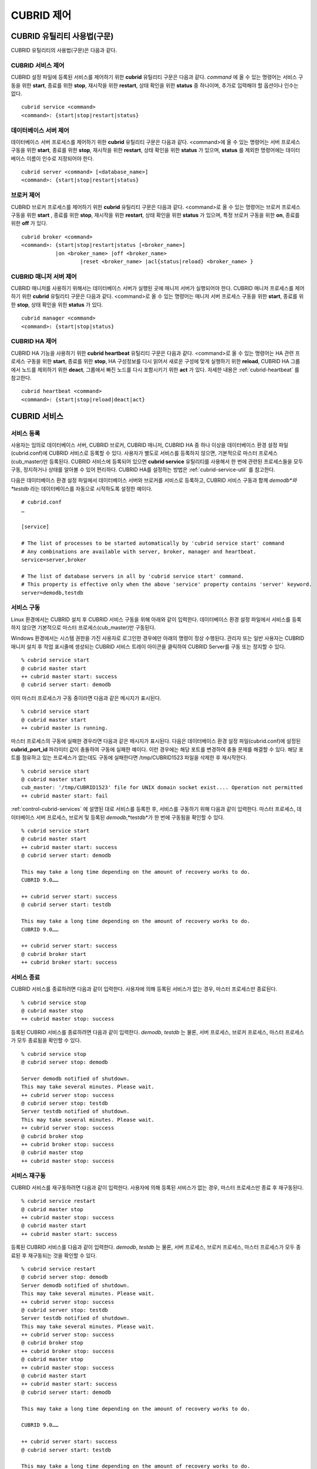 ***********
CUBRID 제어
***********

CUBRID 유틸리티 사용법(구문)
============================

CUBRID 유틸리티의 사용법(구문)은 다음과 같다.

CUBRID 서비스 제어
------------------

CUBRID 설정 파일에 등록된 서비스를 제어하기 위한 **cubrid** 유틸리티 구문은 다음과 같다. 
*command* 에 올 수 있는 명령어는 서비스 구동을 위한 **start**, 종료를 위한 **stop**, 재시작을 위한 **restart**, 상태 확인을 위한 **status** 중 하나이며, 추가로 입력해야 할 옵션이나 인수는 없다. 

::

	cubrid service <command>
	<command>: {start|stop|restart|status}

데이터베이스 서버 제어
----------------------

데이터베이스 서버 프로세스를 제어하기 위한 **cubrid** 유틸리티 구문은 다음과 같다.
<command>에 올 수 있는 명령어는 서버 프로세스 구동을 위한 **start**, 종료를 위한 **stop**, 재시작을 위한 **restart**, 상태 확인을 위한 **status** 가 있으며,
**status** 를 제외한 명령어에는 데이터베이스 이름이 인수로 지정되어야 한다. 

::

	cubrid server <command> [<database_name>]
	<command>: {start|stop|restart|status}
	
브로커 제어
-----------

CUBRID 브로커 프로세스를 제어하기 위한 **cubrid** 유틸리티 구문은 다음과 같다.
<command>로 올 수 있는 명령어는 브로커 프로세스 구동을 위한 **start** , 종료를 위한 **stop**, 재시작을 위한 **restart**, 상태 확인을 위한 **status** 가 있으며, 특정 브로커 구동을 위한 **on**, 종료를 위한 **off** 가 있다. 

::

	cubrid broker <command> 
	<command>: {start|stop|restart|status [<broker_name>] 
	           |on <broker_name> |off <broker_name> 
			   |reset <broker_name> |acl{status|reload} <broker_name> }

CUBRID 매니저 서버 제어
-----------------------

CUBRID 매니저를 사용하기 위해서는 데이터베이스 서버가 실행된 곳에 매니저 서버가 실행되어야 한다. CUBRID 매니저 프로세스를 제어하기 위한 **cubrid** 유틸리티 구문은 다음과 같다.
<command>로 올 수 있는 명령어는 매니저 서버 프로세스 구동을 위한 **start**, 종료를 위한 **stop**, 상태 확인을 위한 **status** 가 있다. 

::

	cubrid manager <command>
	<command>: {start|stop|status}

CUBRID HA 제어
---------------

CUBRID HA 기능을 사용하기 위한 **cubrid heartbeat** 유틸리티 구문은 다음과 같다.
<command>로 올 수 있는 명령어는 HA 관련 프로세스 구동을 위한 **start**, 종료를 위한 **stop**, HA 구성정보를 다시 읽어서 새로운 구성에 맞게 실행하기 위한 **reload**, CUBRID HA 그룹에서 노드를 제외하기 위한 **deact**, 그룹에서 빠진 노드를 다시 포함시키기 위한 **act** 가 있다. 자세한 내용은 :ref:`cubrid-heartbeat` 를 참고한다. 

::

	cubrid heartbeat <command>
	<command>: {start|stop|reload|deact|act}

.. _control-cubrid-services:

CUBRID 서비스
=============

서비스 등록
-----------

사용자는 임의로 데이터베이스 서버, CUBRID 브로커, CUBRID 매니저, CUBRID HA 중 하나 이상을 데이터베이스 환경 설정 파일(cubrid.conf)에 CUBRID 서비스로 등록할 수 있다. 사용자가 별도로 서비스를 등록하지 않으면, 기본적으로 마스터 프로세스(cub_master)만 등록된다. CUBRID 서비스에 등록되어 있으면
**cubrid service** 유틸리티를 사용해서 한 번에 관련된 프로세스들을 모두 구동, 정지하거나 상태를 알아볼 수 있어 편리하다. CUBRID HA를 설정하는 방법은 :ref:`cubrid-service-util` 를 참고한다.

다음은 데이터베이스 환경 설정 파일에서 데이터베이스 서버와 브로커를 서비스로 등록하고, CUBRID 서비스 구동과 함께
*demodb*와 *testdb* 라는 데이터베이스를 자동으로 시작하도록 설정한 예이다.

::

	# cubrid.conf
	…

	[service]

	# The list of processes to be started automatically by 'cubrid service start' command
	# Any combinations are available with server, broker, manager and heartbeat.
	service=server,broker

	# The list of database servers in all by 'cubrid service start' command.
	# This property is effective only when the above 'service' property contains 'server' keyword.
	server=demodb,testdb

서비스 구동
-----------

Linux 환경에서는 CUBRID 설치 후 CUBRID 서비스 구동을 위해 아래와 같이 입력한다. 데이터베이스 환경 설정 파일에서 서비스를 등록하지 않으면 기본적으로 마스터 프로세스(cub_master)만 구동된다.

Windows 환경에서는 시스템 권한을 가진 사용자로 로그인한 경우에만 아래의 명령이 정상 수행된다. 관리자 또는 일반 사용자는 CUBRID 매니저 설치 후 작업 표시줄에 생성되는 CUBRID 서비스 트레이 아이콘을 클릭하여 CUBRID Server를 구동 또는 정지할 수 있다.

::

	% cubrid service start
	@ cubrid master start
	++ cubrid master start: success
	@ cubrid server start: demodb


이미 마스터 프로세스가 구동 중이라면 다음과 같은 메시지가 표시된다. 

::

	% cubrid service start
	@ cubrid master start
	++ cubrid master is running.

마스터 프로세스의 구동에 실패한 경우라면 다음과 같은 메시지가 표시된다. 다음은 데이터베이스 환경 설정 파일(cubrid.conf)에 설정된 **cubrid_port_id** 파라미터 값이 충돌하여 구동에 실패한 예이다. 이런 경우에는 해당 포트를 변경하여 충돌 문제를 해결할 수 있다. 해당 포트를 점유하고 있는 프로세스가 없는데도 구동에 실패한다면 /tmp/CUBRID1523 파일을 삭제한 후 재시작한다. ::

	% cubrid service start
	@ cubrid master start
	cub_master: '/tmp/CUBRID1523' file for UNIX domain socket exist.... Operation not permitted
	++ cubrid master start: fail

:ref:`control-cubrid-services` 에 설명된 대로 서비스를 등록한 후, 서비스를 구동하기 위해 다음과 같이 입력한다. 마스터 프로세스, 데이터베이스 서버 프로세스, 브로커 및 등록된 *demodb*,*testdb*가 한 번에 구동됨을 확인할 수 있다. 

::

	% cubrid service start
	@ cubrid master start
	++ cubrid master start: success
	@ cubrid server start: demodb

	This may take a long time depending on the amount of recovery works to do.
	CUBRID 9.0……

	++ cubrid server start: success
	@ cubrid server start: testdb

	This may take a long time depending on the amount of recovery works to do.
	CUBRID 9.0……

	++ cubrid server start: success
	@ cubrid broker start
	++ cubrid broker start: success

서비스 종료
-----------

CUBRID 서비스를 종료하려면 다음과 같이 입력한다. 사용자에 의해 등록된 서비스가 없는 경우, 마스터 프로세스만 종료된다. 

::

	% cubrid service stop
	@ cubrid master stop
	++ cubrid master stop: success

등록된 CUBRID 서비스를 종료하려면 다음과 같이 입력한다. *demodb*, *testdb*
는 물론, 서버 프로세스, 브로커 프로세스, 마스터 프로세스가 모두 종료됨을 확인할 수 있다. 

::

	% cubrid service stop
	@ cubrid server stop: demodb

	Server demodb notified of shutdown.
	This may take several minutes. Please wait.
	++ cubrid server stop: success
	@ cubrid server stop: testdb
	Server testdb notified of shutdown.
	This may take several minutes. Please wait.
	++ cubrid server stop: success
	@ cubrid broker stop
	++ cubrid broker stop: success
	@ cubrid master stop
	++ cubrid master stop: success

서비스 재구동
-------------

CUBRID 서비스를 재구동하려면 다음과 같이 입력한다. 사용자에 의해 등록된 서비스가 없는 경우, 마스터 프로세스만 종료 후 재구동된다. 

::

	% cubrid service restart
	@ cubrid master stop
	++ cubrid master stop: success
	@ cubrid master start
	++ cubrid master start: success

등록된 CUBRID 서비스를 다음과 같이 입력한다.
*demodb*, *testdb* 는 물론, 서버 프로세스, 브로커 프로세스, 마스터 프로세스가 모두 종료된 후 재구동되는 것을 확인할 수 있다. 

::

	% cubrid service restart
	@ cubrid server stop: demodb
	Server demodb notified of shutdown.
	This may take several minutes. Please wait.
	++ cubrid server stop: success
	@ cubrid server stop: testdb
	Server testdb notified of shutdown.
	This may take several minutes. Please wait.
	++ cubrid server stop: success
	@ cubrid broker stop
	++ cubrid broker stop: success
	@ cubrid master stop
	++ cubrid master stop: success
	@ cubrid master start
	++ cubrid master start: success
	@ cubrid server start: demodb

	This may take a long time depending on the amount of recovery works to do.

	CUBRID 9.0……

	++ cubrid server start: success
	@ cubrid server start: testdb

	This may take a long time depending on the amount of recovery works to do.

	CUBRID 9.0……

	++ cubrid server start: success
	@ cubrid broker start
	++ cubrid broker start: success

서비스 상태 관리
----------------

등록된 마스터 프로세스, 데이터베이스 서버의 상태를 확인하기 위하여 다음과 같이 입력한다. 

::

	% cubrid service status
	@ cubrid master status
	++ cubrid master is running.
	@ cubrid server status

	Server testdb (rel 9.0, pid 31059)
	Server demodb (rel 9.0, pid 30950)

	@ cubrid broker status
	% query_editor - cub_cas [15464,40000] /home1/cubrid1/CUBRID/log/broker//query_editor.access /home1/cubrid1/CUBRID/log/broker//query_editor.err
	JOB QUEUE:0, AUTO_ADD_APPL_SERVER:ON, SQL_LOG_MODE:ALL:100000
	LONG_TRANSACTION_TIME:60.00, LONG_QUERY_TIME:60.00, SESSION_TIMEOUT:300
	KEEP_CONNECTION:AUTO, ACCESS_MODE:RW
	----------------------------------------
	ID   PID   QPS   LQS PSIZE STATUS
	----------------------------------------
	 1 15465     0     0 48032 IDLE
	 2 15466     0     0 48036 IDLE
	 3 15467     0     0 48036 IDLE
	 4 15468     0     0 48036 IDLE
	 5 15469     0     0 48032 IDLE

	@ cubrid manager server status
	++ cubrid manager server is not running.

만약, 마스터 프로세스가 중지된 상태라면, 다음과 같은 메시지가 출력된다. 

::

	% cubrid service status
	@ cubrid master status
	++ cubrid master is not running.

데이터베이스 서버
=================

데이터베이스 서버 구동
----------------------

*demodb* 서버를 구동하기 위하여 다음과 같이 입력한다. 

::

	% cubrid server start demodb
	@ cubrid server start: demodb

	This may take a long time depending on the amount of recovery works to do.

	CUBRID 9.0

	++ cubrid server start: success

마스터 프로세스가 중지된 상태에서 *demodb* 서버를 시작하면 다음과 같이 자동으로 마스터 프로세스를 구동한 후 지정된 데이터베이스 서버를 구동한다. 

::

	% cubrid server start demodb
	@ cubrid master start
	++ cubrid master start: success
	@ cubrid server start: demodb

	This may take a long time depending on the amount of recovery works to do.

	CUBRID 9.0

	++ cubrid server start: success

이미 *demodb* 서버가 구동 중인 상태라면 다음과 같은 메시지가 출력된다. 

::

	% cubrid server start demodb
	@ cubrid server start: demodb
	++ cubrid server 'demodb' is running.

**cubrid server start** 명령은 HA 모드의 설정과는 상관없이 특정 데이터베이스의 cub_server 프로세스만 구동한다. HA 환경에서 데이터베이스를 구동하려면
**cubrid heartbeat start** 를 사용해야 한다.

데이터베이스 서버 종료
----------------------

*demodb* 서버 구동을 종료하기 위하여 다음과 같이 입력한다. 

::

	% cubrid server stop demodb
	@ cubrid server stop: demodb
	Server demodb notified of shutdown.
	This may take several minutes. Please wait.
	++ cubrid server stop: success

이미 *demodb* 서버가 종료된 상태라면, 다음과 같은 메시지가 출력된다. 

::

	% cubrid server stop demodb
	@ cubrid server stop: demodb
	++ cubrid server 'demodb' is not running.

**cubrid server stop** 명령은 HA 모드의 설정과는 상관없이 특정 데이터베이스의 cub_server 프로세스만 종료하며, 데이터베이스 서버가 재시작되거나 failover가 일어나지 않으므로 주의해야 한다. HA 환경에서 데이터베이스를 중지하려면 **cubrid heartbeat stop** 를 사용해야 한다.

데이터베이스 서버 재구동
------------------------

*demodb* 서버를 재구동하기 위하여 다음과 같이 입력한다. 이미 구동 중인 *demodb* 서버를 중지시킨 후 재구동하는 것을 알 수 있다. 

::

	% cubrid server restart demodb
	@ cubrid server stop: demodb
	Server demodb notified of shutdown.
	This may take several minutes. Please wait.
	++ cubrid server stop: success
	@ cubrid server start: demodb

	This may take a long time depending on the amount of recovery works to do.

	CUBRID 9.0

	++ cubrid server start: success

데이터베이스 상태 확인
----------------------

데이터베이스 서버의 상태를 확인하기 위하여 다음과 같이 입력한다. 구동 중인 모든 데이터베이스 서버의 이름이 표시된다. 

::

	% cubrid server status
	@ cubrid server status
	Server testdb (rel 9.0, pid 24465)
	Server demodb (rel 9.0, pid 24342)

마스터 프로세스가 중지된 상태라면, 다음과 같은 메시지가 출력된다. 

::

	% cubrid server status
	@ cubrid server status
	++ cubrid master is not running.

.. _limiting-server-access:

데이터베이스 서버 접속 제한
---------------------------

데이터베이스 서버에 접속하는 브로커 및 CSQL 인터프리터를 제한하려면 **cubrid.conf** 의 **access_ip_control** 파라미터 값을 yes로 설정하고,
**access_ip_control_file** 파라미터 값에 접속을 허용하는 IP 목록을 작성한 파일 경로를 입력한다. 파일 경로는 절대 경로로 입력하며, 상대 경로로 입력하면 Linux에서는 **$CUBRID/conf** 이하, Windows에서는 **%CUBRID%\conf** 이하의 위치에서 파일을 찾는다.

**cubrid.conf** 파일에는 다음과 같이 설정한다. 

::

	# cubrid.conf
	access_ip_control=yes
	access_ip_control_file="/home1/cubrid1/CUBRID/db.access"

**access_ip_control_file** 파일의 작성 형식은 다음과 같다. 

::

	[@<db_name>]
	<ip_addr>
	…

*   <db_name>: 접근을 허용할 데이터베이스 이름.

*   <ip_addr>: 접근을 허용할 IP 주소. 뒷자리를 \*로 입력하면 뒷자리의 모든 IP를 허용한다. 하나의 데이터베이스 이름 다음 줄에 여러 줄의 <ip_addr>을 추가할 수 있다.

여러 개의 데이터베이스에 대해 설정하기 위해 [@<db_name>]과 <ip_addr>을 추가로 지정할 수 있다.

**access_ip_control** 이 yes인 상태에서 **access_ip_control_file** 이 설정되지 않으면, 서버는 모든 IP를 차단하고 localhost만 접속을 허용한다. 서버 구동 시 잘못된 형식으로 인해 **access_ip_control_file** 분석에 실패하면 서버는 구동되지 않는다.

다음은 **access_ip_control_file** 의 한 예이다. 

::

	[@dbname1]
	10.10.10.10
	10.156.*

	[@dbname2]
	*

	[@dbname3]
	192.168.1.15

위의 예에서 *dbname1* 데이터베이스는 10.10.10.10이거나 10.156으로 시작하는 IP의 접속을 허용한다.

*dbname2* 데이터베이스는 모든 IP의 접속을 허용한다. 

*dbname3* 데이터베이스는 192.168.1.15인 IP의 접속을 허용한다.

이미 구동되어 있는 데이터베이스에 대해서는 다음 명령어를 통해 설정 파일을 다시 적용하거나, 현재 적용된 상태를 확인할 수 있다.

**access_ip_control_file** 의 내용을 변경하고 이를 서버에 적용하려면 다음 명령어를 사용한다. 

::

	cubrid server acl reload <database_name>

현재 구동 중인 서버의 IP 설정 내용을 출력하려면 다음 명령어를 사용한다. 

::

	cubrid server acl status <database_name>

데이터베이스 서버 로그
----------------------

허용되지 않는 IP에서 접근하면 서버 에러 로그 파일에 다음과 같은 서버 에러 로그가 남는다. 

::

	Time: 10/29/10 17:32:42.360 - ERROR *** ERROR CODE = -1022, Tran = 0, CLIENT = (unknown):(unknown)(-1), EID = 2
	Address(10.24.18.66) is not authorized.

.. note::
	브로커에서의 접속 제한을 위해서는 :ref:`limiting-broker-access` 을 참고한다.

데이터베이스 서버 에러
----------------------

데이터베이스 서버 프로세스는 에러 발생 시 서버 에러 코드를 사용한다. 서버 에러는 서버 프로세스를 사용하는 모든 작업에서 발생할 수 있다. 예를 들어 질의를 처리하는 프로그램 또는 **cubrid** 유틸리티 사용 중에도 발생할 수 있다.

**데이터베이스 서버 에러 코드의 확인**

*   **CUBRID/include/dbi.h** 파일의 **#define ER_** 로 시작하는 정의문은 모두 서버 에러 코드를 나타낸다.

*   **CUBRID/msg/en_US** (한글은 ko_KR.eucKR 혹은 ko_KR.utf8) **/cubrid.msg** 파일의 "$set 5 MSGCAT_SET_ERROR" 이하 메시지 그룹은 모두 서버 에러 메시지를 나타낸다.

프로그램을 작성할 때는 에러 코드 번호를 직접 사용하는 것보다는 에러 코드 이름을 사용할 것을 권장한다. 예를 들어, 고유 키 위반 시 에러 코드 번호는 -670 혹은 -886이지만 이 번호보다는 **ER_BTREE_UNIQUE_FAILED** 혹은 **ER_UNIQUE_VIOLATION_WITHKEY** 을 사용하는 것이 프로그램 가독성을 높이기 때문이다. 

::

	$ vi $CUBRID/include/dbi.h

	#define NO_ERROR                                       0
	#define ER_FAILED                                     -1
	#define ER_GENERIC_ERROR                              -1
	#define ER_OUT_OF_VIRTUAL_MEMORY                      -2
	#define ER_INVALID_ENV                                -3
	#define ER_INTERRUPTED                                -4
	...
	#define ER_LK_OBJECT_TIMEOUT_SIMPLE_MSG              -73
	#define ER_LK_OBJECT_TIMEOUT_CLASS_MSG               -74
	#define ER_LK_OBJECT_TIMEOUT_CLASSOF_MSG             -75
	#define ER_LK_PAGE_TIMEOUT                           -76
	...
	#define ER_PT_SYNTAX                                -493
	...
	#define ER_BTREE_UNIQUE_FAILED                      -670
	...
	#define ER_UNIQUE_VIOLATION_WITHKEY                 -886
	...
	#define ER_LK_OBJECT_DL_TIMEOUT_SIMPLE_MSG          -966
	#define ER_LK_OBJECT_DL_TIMEOUT_CLASS_MSG           -967
	#define ER_LK_OBJECT_DL_TIMEOUT_CLASSOF_MSG         -968
	...
	#define ER_LK_DEADLOCK_CYCLE_DETECTED               -1021
	#define ER_LK_DEADLOCK_SPECIFIC_INFO                -1083
	...
	#define ER_LAST_ERROR                               -1089


몇 가지 서버 에러 코드 이름 및 에러 코드 번호, 에러 메시지를 살펴보면 다음과 같다.

+-------------------------------------+-----------------------+----------------------------------------------------------------------------------------------------------------------------------------------------------+
| 에러 코드 이름                      | 에러 번호             | 에러 메시지                                                                                                                                              |
+=====================================+=======================+==========================================================================================================================================================+
| ER_LK_OBJECT_TIMEOUT_SIMPLE_MSG     | -73                   | Your transaction (index ?, ?@?\|?) timed out waiting on ? lock on object ?\|?\|?. You are waiting for user(s) ? to finish.                               |
+-------------------------------------+-----------------------+----------------------------------------------------------------------------------------------------------------------------------------------------------+
| ER_LK_OBJECT_TIMEOUT_CLASS_MSG      | -74                   | Your transaction (index ?, ?@?\|?) timed out waiting on ? lock on class ?. You are waiting for user(s) ? to finish.                                      |
+-------------------------------------+-----------------------+----------------------------------------------------------------------------------------------------------------------------------------------------------+
| ER_LK_OBJECT_TIMEOUT_CLASSOF_MSG    | -75                   | Your transaction (index ?, ?@?\|?) timed out waiting on ? lock on instance ?\|?\|? of class ?. You are waiting for user(s) ? to finish.                  |
+-------------------------------------+-----------------------+----------------------------------------------------------------------------------------------------------------------------------------------------------+
| ER_LK_PAGE_TIMEOUT                  | -76                   | Your transaction (index ?, ?@?\|?) timed out waiting on ? on page ?|?. You are waiting for user(s) ? to release the page lock.                           |
+-------------------------------------+-----------------------+----------------------------------------------------------------------------------------------------------------------------------------------------------+
| ER_PT_SYNTAX                        | -493                  | Syntax: ?                                                                                                                                                |
+-------------------------------------+-----------------------+----------------------------------------------------------------------------------------------------------------------------------------------------------+
| ER_BTREE_UNIQUE_FAILED              | -670                  | Operation would have caused one or more unique constraint violations.                                                                                    |
+-------------------------------------+-----------------------+----------------------------------------------------------------------------------------------------------------------------------------------------------+
| ER_UNIQUE_VIOLATION_WITHKEY         | -886                  | "?" caused unique constraint violation.                                                                                                                  |
+-------------------------------------+-----------------------+----------------------------------------------------------------------------------------------------------------------------------------------------------+
| ER_LK_OBJECT_DL_TIMEOUT_SIMPLE_MSG  | -966                  | Your transaction (index ?, ?@?\|?) timed out waiting on ? lock on object ?\|?\|? because of deadlock. You are waiting for user(s) ? to finish.           |
+-------------------------------------+-----------------------+----------------------------------------------------------------------------------------------------------------------------------------------------------+
| ER_LK_OBJECT_DL_TIMEOUT_CLASS_MSG   | -967                  | Your transaction (index ?, ?@?\|?) timed out waiting on ? lock on class ? because of deadlock. You are waiting for user(s) ? to finish.                  |
+-------------------------------------+-----------------------+----------------------------------------------------------------------------------------------------------------------------------------------------------+
| ER_LK_OBJECT_DL_TIMEOUT_CLASSOF_MSG | -968                  | Your transaction (index ?, ?@?\|?) timed out waiting on ? lock on instance ?\|?\|? of class ? because of deadlock. You are waiting for user(s) ? to      |
+-------------------------------------+-----------------------+----------------------------------------------------------------------------------------------------------------------------------------------------------+
| ER_LK_DEADLOCK_CYCLE_DETECTED       | -1021                 | A deadlock cycle is detected. ?.                                                                                                                         |
+-------------------------------------+-----------------------+----------------------------------------------------------------------------------------------------------------------------------------------------------+
| ER_LK_DEADLOCK_SPECIFIC_INFO        | -1083                 | Specific information about deadlock.                                                                                                                     |
+-------------------------------------+-----------------------+----------------------------------------------------------------------------------------------------------------------------------------------------------+

브로커
======

브로커 구동
-----------

브로커를 구동하기 위하여 다음과 같이 입력한다. 

::

	% cubrid broker start
	@ cubrid broker start
	++ cubrid broker start: success

이미 브로커가 구동 중이라면 다음과 같은 메시지가 출력된다.

::

	cubrid broker start
	@ cubrid broker start
	++ cubrid broker is running.

브로커 종료
-----------

브로커를 종료하기 위하여 다음과 같이 입력한다.

::

	% cubrid broker stop
	@ cubrid broker stop
	++ cubrid broker stop: success

이미 브로커가 종료되었다면 다음과 같은 메시지가 출력된다.

::

	% cubrid broker stop
	@ cubrid broker stop
	++ cubrid broker is not running.

브로커 재시작
-------------

전체 브로커를 재시작하기 위하여 다음과 같이 입력한다.

::

	% cubrid broker restart


브로커 상태 확인
----------------

**cubrid broker status** 는 여러 옵션을 제공하여, 각 브로커의 처리 완료된 작업 수, 처리 대기중인 작업 수를 포함한 브로커 상태 정보를 확인할 수 있도록 한다.

::

	cubrid broker status [options] [expr]

[expr]이 주어지면 이름이 [expr]을 포함하는 브로커에 대한 상태 모니터링을 수행하고, 생략되면 CUBRID 브로커 환경 설정 파일( **cubrid_broker.conf** )에 등록된 전체 브로커에 대해 상태 모니터링을 수행한다. 

**cubrid broker status** 에서 사용하는 [options]는 다음과 같다.

.. program:: broker_status

.. option:: -b
 
	브로커 응용 서버(CAS)에 관한 정보는 포함하지 않고, 브로커에 관한 상태 정보만 출력한다.

.. option:: -f

	브로커가 접속한 DB 및 호스트 정보를 출력한다.
	
	**-b**  옵션과 함께 쓰이는 경우, CAS 정보를 추가로 출력한다.

.. option:: -l SECOND
	
	**-l** 옵션은 **-f** 옵션과만 함께 쓰이며, 클라이언트 Waiting/Busy 상태인 CAS의 개수를 출력할 때 누적 주기(단위: 초)를 지정하기 위해 사용한다. **-l** *SECOND* 옵션을 생략하면 기본값은 1초이다.

.. option:: -q

	작업 큐에 대기 중인 작업을 출력한다.

.. option:: -t
	
	화면 출력시 tty mode 로 출력한다. 출력 내용을 리다이렉션하여 파일로 쓸 수 있다.
	
.. option:: -s SECOND	

	브로커에 관한 상태 정보를 지정된 시간마다 주기적으로 출력한다. 
	q를 입력하면 명령 프롬프트로 복귀한다.

전체 브로커 상태 정보를 확인하기 위하여 옵션 및 인수를 입력하지 않으면 다음과 같이 출력된다.

::

	% cubrid broker status
	@ cubrid broker status
	% query_editor  - cub_cas [28433,30000] /home/CUBRID/log/broker/query_editor.access /home/CUBRID/
	 JOB QUEUE:0, AUTO_ADD_APPL_SERVER:ON, SQL_LOG_MODE:ALL:100000, SLOW_LOG:ON
	 LONG_TRANSACTION_TIME:60, LONG_QUERY_TIME:60, SESSION_TIMEOUT:300
	 KEEP_CONNECTION:AUTO, ACCESS_MODE:RW, MAX_QUERY_TIMEOUT:0
	----------------------------------------
	ID   PID   QPS   LQS PSIZE STATUS
	----------------------------------------
	 1 28434     0     0 50144 IDLE
	 2 28435     0     0 50144 IDLE
	 3 28436     0     0 50144 IDLE
	 4 28437     0     0 50140 IDLE
	 5 28438     0     0 50144 IDLE
	 
	% broker1  - cub_cas [28443,30000] /home/CUBRID/log/broker/broker1.access /home/CUBRID/
	 JOB QUEUE:0, AUTO_ADD_APPL_SERVER:ON, SQL_LOG_MODE:ALL:100000, SLOW_LOG:ON
	 LONG_TRANSACTION_TIME:60, LONG_QUERY_TIME:60, SESSION_TIMEOUT:300
	 KEEP_CONNECTION:AUTO, ACCESS_MODE:RW, MAX_QUERY_TIMEOUT:0
	----------------------------------------
	ID   PID   QPS   LQS PSIZE STATUS
	----------------------------------------
	 1 28444     0     0 50144 IDLE
	 2 28445     0     0 50140 IDLE
	 3 28446     0     0 50144 IDLE
	 4 28447     0     0 50144 IDLE
	 5 28448     0     0 50144 IDLE
	 
*   % query_editor: 브로커의 이름

*   cub_cas: 브로커 응용 서버(CAS)를 나타냄

*   [28433, 30000]: 브로커 프로세스 ID와 브로커 접속 포트 번호

*   /home/CUBRID/log/broker/query_editor.access: query_editor의 접속 로그 파일의 위치 정보

*   JOB QUEUE: 작업 큐에 대기 중인 작업 개수

*   AUTO_ADD_APPL_SERVER: 자동으로 CAS가 추가되도록 **cubrid_broker.conf** 의 AUTO_ADD_APPL_SERVER 파라미터 값이 ON이다.

*   SQL_LOG_MODE: 모든 SQL에 대해 로그를 기록하기 위해 **cubrid_broker.conf** 파일의 SQL_LOG 파라미터 값을 ALL로 지정하였다.

*   SLOW_LOG: 장기 실행 질의문 또는 에러가 발생한 질의문을 SLOW SQL LOG 파일에 기록하기 위해 **cubrid_broker.conf** 파일의 SLOW_LOG 파라미터 값을 ON으로 지정하였다.

*   LONG_TRANSACTION_TIME: 장기 실행(long-duration) 트랜잭션으로 판단하는 트랜잭션의 실행 시간. 트랜잭션의 실행시간이 60초를 넘으면 장기 실행 트랜잭션이다.

*   LONG_QUERY_TIME: 장기 실행 질의(long-duration query)으로 판단하는 질의의 실행 시간. 질의의 실행 시간이 60초를 넘으면 장기 실행 질의이다.

*   SESSION_TIMEOUT: 트랜잭션 시작 이후 커밋 혹은 롤백하지 않은 채로 아무런 요청이 없는 상태의 CAS 세션을 종료하기 위한 타임아웃 값. 이 상태에서 이 시간을 초과하면 응용 클라이언트와 CAS 간의 접속이 종료된다. **cubrid_broker.conf** 의 SESSION_TIMEOUT 파라미터 값이 300(초)이다.

*   KEEP_CONNECTION: CAS와 클라이언트의 연결이 AUTO가 되도록 **cubrid_broker.conf** 파일의 KEEP_CONNECTION 파라미터 값을 AUTO로 지정하였다.

*   ACCESS_MODE: 브로커의 동작 모드. RW는 데이터베이스 조회 뿐만 아니라 수정도 가능한 모드이다.

*   MAX_QUERY_TIMEOUT: 질의 수행의 타임아웃 시간. 설정한 시간을 초과하면 수행되던 질의가 롤백된다. 이 값이 0인 경우 시간 제한이 없음을 의미한다.

*   ID: 브로커 내에서 순차적으로 부여한 CAS의 일련 번호

*   PID: 브로커 내 CAS 프로세스의 ID

*   QPS: 초당 처리된 질의의 수

*   LQS: 초당 처리되는 장기 실행 질의의 수

*   PSIZE: CAS 프로세스 크기

*   STATUS: CAS의 현재 상태로서, BUSY/IDLE/CLIENT_WAIT/CLOSE_WAIT가 있다.

브로커에 관한 상태 정보를 확인하려면 다음과 같이 입력한다.

::

	% cubrid broker status -b
	@ cubrid broker status
	  NAME           PID  PORT  AS  JQ      REQ  TPS  QPS  LONG-T  LONG-Q ERR-Q
	===========================================================================
	* query_editor  4094 30000   5   0        0    0    0    0/60    0/60    0
	* broker1       4104 33000   5   0        0    0    0    0/60    0/60    0

*   NAME: 브로커 이름

*   PID: 브로커의 프로세스 ID

*   PORT: 브로커의 포트 번호

*   AS: CAS 개수

*   JQ: 작업 큐에서 대기 중인 작업 개수

*   REQ: 브로커가 처리한 클라이언트 요청 개수

*   TPS: 초당 처리된 트랜잭션의 수(옵션이 "-b -s < sec >"일 때만 계산)

*   QPS: 초당 처리된 질의의 수(옵션이 "-b -s < sec >"일 때만 계산)

*   LONG-T: LONG_TRANSACTION_TIME 시간을 초과한 트랜잭션 수 / LONG_TRANSACTION_TIME 파라미터의 값

*   LONG-Q: LONG_QUERY_TIME 시간을 초과한 질의의 수 / LONG_QUERY_TIME 파라미터의 값

*   ERR-Q: 에러가 발생한 질의의 수

**-q** 옵션을 이용하여 broker1을 포함하는 이름을 가진 브로커의 상태 정보를 확인하고, 해당 브로커의 작업 큐에 대기 중인 작업 상태를 확인하기 위하여 다음과 같이 입력한다. 인수로 broker1을 입력하지 않으면 모든 브로커에 대하여 작업 큐에 대기 중인 작업 리스트가 출력된다.

::

	% cubrid broker status -q broker1
	@ cubrid broker status
	% broker1  - cub_cas [28443,40821] /home/CUBRID/log/broker/broker1.access /home/CUBRID/
	 JOB QUEUE:0, AUTO_ADD_APPL_SERVER:ON, SQL_LOG_MODE:ALL:100000, SLOW_LOG:ON
	 LONG_TRANSACTION_TIME:60, LONG_QUERY_TIME:60, SESSION_TIMEOUT:300
	 KEEP_CONNECTION:AUTO, ACCESS_MODE:RW, MAX_QUERY_TIMEOUT:0
	----------------------------------------
	ID   PID   QPS   LQS PSIZE STATUS
	----------------------------------------
	 1 28444     0     0 50144 IDLE
	 2 28445     0     0 50140 IDLE
	 3 28446     0     0 50144 IDLE
	 4 28447     0     0 50144 IDLE
	 5 28448     0     0 50144 IDLE

**-s** 옵션을 이용하여 broker1을 포함하는 이름을 가진 브로커의 모니터링 주기를 입력하고, 주기적으로 브로커의 상태를 모니터링하기 위해 다음과 같이 입력한다. 인수로 broker1을 입력하지 않으면 모든 브로커에 대하여 상태 모니터링이 주기적으로 수행된다. 또한, q를 입력하면 모니터링 화면에서 명령 프롬프트로 복귀한다.

::

	% cubrid broker status -s 5 broker1
	% broker1  - cub_cas [28443,40821] /home/CUBRID/log/broker/broker1.access /home/CUBRID/
	 JOB QUEUE:0, AUTO_ADD_APPL_SERVER:ON, SQL_LOG_MODE:ALL:100000, SLOW_LOG:ON
	 LONG_TRANSACTION_TIME:60, LONG_QUERY_TIME:60, SESSION_TIMEOUT:300
	 KEEP_CONNECTION:AUTO, ACCESS_MODE:RW, MAX_QUERY_TIMEOUT:0
	----------------------------------------
	ID   PID   QPS   LQS PSIZE STATUS
	----------------------------------------
	 1 28444     0     0 50144 IDLE
	 2 28445     0     0 50140 IDLE
	 3 28446     0     0 50144 IDLE
	 4 28447     0     0 50144 IDLE
	 5 28448     0     0 50144 IDLE

**-t** 옵션을 이용하여 TPS와 QPS 정보를 파일로 출력한다. 파일로 출력하는 것을 중단하려면 <Ctrl+C>를 눌러서 프로그램을 정지시킨다.

::

	% cubrid broker status -b -t -s 1 > log_file

**-b** 옵션과 **-s** 옵션을 이용하여 모든 브로커의 TPS와 QPS를 포함한 상태 모니터링을 주기적으로 수행할 경우 다음과 같이 입력한다.

::

	% cubrid broker status -b -s 1
	NAME           PID  PORT  AS  JQ      REQ  TPS  QPS  LONG-T  LONG-Q ERR-Q
	===========================================================================
	* query_editor 28433 40820   5   0        0    0    0    0/60    0/60    0
	* broker1      28443 40821   5   0        0    0    0    0/60    0/60    0

**-f** 옵션을 이용하여 브로커가 연결한 서버/데이터베이스 정보와 응용 클라이언트의 최근 접속 시각, 그리고 CAS에 접속하는 클라이언트의 IP 주소 등을 확인하기 위해 다음과 같이 입력한다.

::

	$ cubrid broker status -f broker1
	@ cubrid broker status
	% broker1  - cub_cas [28443,40821] /home/CUBRID/log/broker/broker1.access /home/CUBRID/
	 JOB QUEUE:0, AUTO_ADD_APPL_SERVER:ON, SQL_LOG_MODE:ALL:100000, SLOW_LOG:ON
	 LONG_TRANSACTION_TIME:60, LONG_QUERY_TIME:60, SESSION_TIMEOUT:300
	 KEEP_CONNECTION:AUTO, ACCESS_MODE:RW, MAX_QUERY_TIMEOUT:0
	---------------------------------------------------------------------------------------------------------------------------------------------------------------------------
	ID   PID   QPS   LQS PSIZE STATUS         LAST ACCESS TIME      DB       HOST   LAST CONNECT TIME       CLIENT IP   SQL_LOG_MODE   TRANSACTION STIME # CONNECT # RESTART
	---------------------------------------------------------------------------------------------------------------------------------------------------------------------------
	1 26946     0     0 51168 IDLE         2011/11/16 16:23:42  demodb  localhost 2011/11/16 16:23:40      10.0.1.101           NONE 2011/11/16 16:23:42         0         0
	2 26947     0     0 51172 IDLE         2011/11/16 16:23:34      -          -                   -          0.0.0.0              -                   -         0         0
	3 26948     0     0 51172 IDLE         2011/11/16 16:23:34      -          -                   -          0.0.0.0              -                   -         0         0
	4 26949     0     0 51172 IDLE         2011/11/16 16:23:34      -          -                   -          0.0.0.0              -                   -         0         0
	5 26950     0     0 51172 IDLE         2011/11/16 16:23:34      -          -                   -          0.0.0.0              -                   -         0         0

각 칼럼에 대한 설명은 다음과 같다.

*   LAST ACCESS TIME: CAS가 구동한 시각 또는 응용 클라이언트의 CAS에 최근 접속한 시각

*   DB: CAS의 최근 접속 데이터베이스 이름

*   HOST: CAS의 최근 접속 호스트 이름

*   LAST CONNECT TIME: CAS의 DB 서버 최근 접속 시각

*   CLIENT IP: 현재 CAS에 접속 중인 응용 클라이언트의 IP 주소. 현재 접속 중인 응용 클라이언트가 없으면 0.0.0.0으로 출력

*   SQL_LOG_MODE: CAS의 SQL 로그 기록 모드. 브로커에 설정된 모드와 동일한 경우 "-"으로 출력

*   TRANSACTION STIME: 트랜잭션 시작 시간

*   # CONNECT: 브로커 시작 후 응용 클라이언트가 CAS에 접속한 회수

*   # RESTART: 브로커 시작 후 CAS의 재구동 회수

**-b** 옵션과 **-f** 옵션을 이용하여 AS(T W B Ns-W Ns-B), CANCELED 정보를 출력한다.

:: 

	// 브로커 상태 정보 실행 시 -f 옵션 추가. -l 옵션으로 N초 동안의 Ns-W, Ns-B를 출력하도록 초를 설정
	% cubrid broker status -b -f -l 2
	@ cubrid broker status
	NAME          PID    PSIZE PORT  AS(T W B 2s-W 2s-B) JQ REQ TPS QPS LONG-T LONG-Q ERR-Q CANCELED ACCESS_MODE SQL_LOG
	====================================================================================================================
	query_editor 16784 56700 30000      5 0 0     0   0   0   0  0    0 0/60.0 0/60.0     0        0          RW     ALL

각 칼럼에 대한 설명은 다음과 같다.

*   AS(T): 실행 중인 CAS의 전체 개수

*   AS(W): 현재 클라이언트 대기(Waiting) 상태인 CAS의 개수

*   AS(B): 현재 클라이언트 수행(Busy) 상태인 CAS의 개수

*   AS(Ns-W): N초 동안 클라이언트 대기(Waiting) 상태였던 CAS의 개수

*   AS(Ns-B): N초 동안 클라이언트 수행(Busy) 상태였던 CAS의 개수

*   CANCELED: 브로커 시작 이후 사용자 인터럽트로 인해 취소된 질의의 개수 (-l N 옵션과 함께 사용하면 N초 동안 누적된 개수)

.. _limiting-broker-access:

브로커 서버 접속 제한
---------------------

브로커에 접속하는 응용 클라이언트를 제한하려면 **cubrid_broker.conf** 의 **ACCESS_ CONTROL** 파라미터 값을 ON으로 설정하고, **ACCESS_CONTROL_FILE** 파라미터 값에 접속을 허용하는 사용자와 데이터베이스 및 IP 목록을 작성한 파일 이름을 입력한다.
**ACCESS_CONTROL** 브로커 파라미터의 기본값은 **OFF** 이다.
**ACCESS_CONTROL**, **ACCESS_CONTROL_FILE** 파라미터는 공통 적용 파라미터가 위치하는 [broker] 아래에 작성해야 한다.

**ACCESS_CONTROL_FILE** 의 형식은 다음과 같다.

::

	[%<broker_name>]
	<db_name>:<db_user>:<ip_list_file>
	…

*   <broker_name>: 브로커 이름. **cubrid_broker.conf** 에서 지정한 브로커 이름 중 하나이다.

*   <db_name>: 데이터베이스 이름. \*로 지정하면 모든 데이터베이스를 허용한다.

*   <db_user>: 데이터베이스 사용자 ID. \*로 지정하면 모든 데이터베이스 사용자 ID를 허용한다.

*   <ip_list_file>: 접속 가능한 IP 목록을 저장한 파일의 이름. ip_list_file1, ip_list_file2, …와 같이 파일 여러 개를 쉼표(,)로 구분하여 지정할 수 있다.

브로커별로 [%<broker_name>]과 <db_name>:<db_user>:<ip_list_file>을 추가 지정할 수 있으며, 같은 <db_name>, 같은 <db_user>에 대해 별도의 라인으로 추가 지정할 수 있다.

ip_list_file의 작성 형식은 다음과 같다.

::

	<ip_addr>
	…

*   <ip_addr>: 접근을 허용할 IP 명. 뒷자리를 \*로 입력하면 뒷자리의 모든 IP를 허용한다.

**ACCESS_CONTROL** 값이 ON인 상태에서 **ACCESS_CONTROL_FILE** 이 지정되지 않으면 브로커는 localhost에서의 접속 요청만을 허용한다. 브로커 구동 시 **ACCESS_CONTROL_FILE** 및 ip_list_file 분석에 실패하면 브로커는 localhost에서의 접속 요청만을 허용한다.

브로커 구동 시 **ACCESS_CONTROL_FILE** 및 ip_list_file 분석에 실패하는 경우 브로커는 구동되지 않는다.

::

	# cubrid_broker.conf
	[broker]
	MASTER_SHM_ID           =30001
	ADMIN_LOG_FILE          =log/broker/cubrid_broker.log
	ACCESS_CONTROL   =ON
	ACCESS_CONTROL_FILE     =/home1/cubrid/access_file.txt
	[%QUERY_EDITOR]
	SERVICE                 =ON
	BROKER_PORT             =30000
	......

다음은 **ACCESS_CONTROL_FILE** 의 한 예이다. 파일 내에서 사용하는 \*은 모든 것을 나타내며, 데이터베이스 이름, 데이터베이스 사용자 ID, 접속을 허용하는 IP 리스트 파일 내의 IP에 대해 지정할 때 사용할 수 있다.

::

	[%QUERY_EDITOR]
	dbname1:dbuser1:READIP.txt
	dbname1:dbuser2:WRITEIP1.txt,WRITEIP2.txt
	*:dba:READIP.txt
	*:dba:WRITEIP1.txt
	*:dba:WRITEIP2.txt
	 
	[%BROKER2]
	dbname:dbuser:iplist2.txt
	 
	[%BROKER3]
	dbname:dbuser:iplist2.txt
	 
	[%BROKER4]
	dbname:dbuser:iplist2.txt
	
위의 예에서 지정한 브로커는 QUERY_EDITOR, BROKER2, BROKER3, BROKER4이다.

QUERY_EDITOR 브로커는 다음과 같은 응용의 접속 요청만을 허용한다.

*   *dbname1* 에 *dbuser1* 으로 로그인하는 사용자가 READIP.txt에 등록된 IP에서 접속

*   *dbname1* 에 *dbuser2* 로 로그인하는 사용자가 WRITEIP1.txt나 WRITEIP2.txt에 등록된 IP에서 접속

*   모든 데이터베이스에 **DBA** 로 로그인하는 사용자가 READIP.txt나 WRITEIP1.txt 또는 WRITEIP2.txt에 등록된 IP에서 접속


다음은 ip_list_file에서 허용하는 IP를 설정하는 예이다.

::

	192.168.1.25
	192.168.*
	10.*
	*

위의 예에서 지정한 IP를 보면 다음과 같다.

*   첫 번째 줄의 설정은 192.168.1.25을 허용한다.

*   두 번째 줄의 설정은 192.168 로 시작하는 모든 IP를 허용한다.

*   세 번째 줄의 설정은 10으로 시작하는 모든 IP를 허용한다.

*   네 번째 줄의 설정은 모든 IP를 허용한다.

이미 구동되어 있는 브로커에 대해서는 다음 명령어를 통해 설정 파일을 다시 적용하거나 현재 적용 상태를 확인할 수 있다.

브로커에서 허용하는 데이터베이스, 데이터베이스 사용자 ID, IP를 설정한 후 변경된 내용을 서버에 적용하려면 다음 명령어를 사용한다.

::

	cubrid broker acl reload [<BR_NAME>]

*   <BR_NAME>: 브로커 이름. 이 값을 지정하면 특정 브로커만 변경 내용을 적용할 수 있으며, 생략하면 전체 브로커에 변경 내용을 적용한다.

현재 구동 중인 브로커에서 허용하는 데이터베이스, 데이터베이스 사용자 ID, IP의 설정을 화면에 출력하려면 다음 명령어를 사용한다.

::

	cubrid broker acl status [<BR_NAME>]

*   <BR_NAME>: 브로커 이름. 이 값을 지정하면 특정 브로커의 설정을 출력할 수 있으며, 생략하면 전체 브로커의 설정을 출력한다.

**브로커 로그**

허용되지 않는 IP에서 접근하면 다음과 같은 로그가 남는다.

*   ACCESS_LOG

::

	1 192.10.10.10 - - 1288340944.198 1288340944.198 2010/10/29 17:29:04 ~ 2010/10/29 17:29:04 14942 - -1 db1 dba : rejected

*   SQL LOG

::

	10/29 10:28:57.591 (0) CLIENT IP 192.10.10.10 10/29 10:28:57.592 (0) connect db db1 user dba url jdbc:cubrid:192.10.10.10:30000:db1::: - rejected

.. note:: 데이터베이스 서버에서의 접속 제한을 위해서는 :ref:`limiting-server-access` 을 참고한다.

특정 브로커 관리
----------------

*broker1* 만 구동하기 위하여 다음과 같이 입력한다. 단, *broker1* 은 이미 공유 메모리에 설정된 브로커이다.

::

	% cubrid broker on broker1

만약, *broker1* 이 공유 메모리에 설정되지 않은 상태라면 다음과 같은 메시지가 출력된다.

::

	% cubrid broker on broker1
	Cannot open shared memory

*broker1* 만 종료하기 위하여 다음과 같이 입력한다. 이 때, *broker1* 의 서비스 풀을 함께 제거할 수 있다.

::

	% cubrid broker off broker1

브로커 리셋 기능은 HA에서 failover 등으로 브로커 응용 서버(CAS)가 원하지 않는 데이터베이스 서버에 연결되었을 때, 기존 연결을 끊고 새로 연결할 수 있도록 한다. 예를 들어 Read Only 브로커가 액티브 서버와 연결된 후에는 스탠바이 서버가 연결이 가능한 상태가 되더라도 자동으로 스탠바이 서버와 재연결하지 않으며, **cubrid broker reset** 명령을 통해서만 기존 연결을 끊고 새로 스탠바이 서버와 연결할 수 있다.

*broker1* 을 리셋하려면 다음과 같이 입력한다.

::

	% cubrid broker reset broker1

브로커 파라미터의 동적 변경
---------------------------

브로커 구동과 관련된 파라미터는 브로커 환경 설정 파일( **cubrid_broker.conf** )에서 설정할 수 있다. 그 밖에, **broker_changer** 유틸리티를 이용하여 구동 중에만 한시적으로 일부 브로커 파라미터를 동적으로 변경할 수 있다. 브로커 파라미터 설정 및 동적으로 변경 가능한 브로커 파라미터 등 기타 자세한 내용은 "성능 튜닝"의 :ref:`broker-configuration` 을 참조한다.

브로커 구동 중에 브로커 파라미터를 변경하기 위한 **broker_changer** 유틸리티의 구문은 다음과 같다. *broker_name* 에는 구동 중인 브로커 이름을 입력하면 되고 
*parameter* 는 동적으로 변경할 수 있는 브로커 파라미터에 한정된다. 변경하고자 하는 파라미터에 따라 *value* 가 지정되어야 한다. 브로커 응용 서버 식별자( *cas_id* )를 지정하여 특정 브로커 응용 서버(CAS)에만 변경을 적용할 수도 있다.
*cas_id* 는 **cubrid broker status** 명령어에서 출력되는 ID이다.

::

	broker_changer	<broker_name> [ <cas_id> ] <parameters> <value>

구동 중인 브로커에서 SQL 로그가 기록되도록 **SQL_LOG** 파라미터를 ON으로 설정하기 위하여 다음과 같이 입력한다. 이와 같은 파라미터의 동적 변경은 브로커 구동 중일 때만 한시적으로 효력이 있다.

::

	% broker_changer query_editor sql_log on
	OK

HA 환경에서 브로커의 **ACCESS_MODE** 를 Read Only로 변경하고 해당 브로커를 자동으로 reset하기 위하여 다음과 같이 입력한다.

::

	% broker_changer broker_m access_mode ro
	OK

.. note::
	Windows Vista 이상 버전에서 cubrid 유틸리티를 사용하여 서비스를 제어하려면 명령 프롬프트 창을 관리자 권한으로 구동한 후 사용하는 것을 권장한다. 자세한 내용은 :ref:`CUBRID 유틸리티 <utility-on-windows>` 의 참고 사항을 참고한다.

.. _broker-logs:

브로커 로그
-----------

브로커 구동과 관련된 로그에는 접속 로그, 에러 로그, SQL 로그가 있다. 각각의 로그는 설치 디렉터리의 log 디렉터리에서 확인할 수 있으며, 저장 디렉터리의 변경은 브로커 환경 설정 파일( **cubrid_broker.conf** )의 **LOG_DIR** 파라미터와 **ERROR_LOG_DIR** 파라미터를 통해 설정할 수 있다.

**접속 로그 확인**

접속 로그 파일은 응용 클라이언트 접속에 관한 정보를 기록하며, <broker_name>.access의 이름으로 **log/broker/** 디렉터리에 저장된다. 또한, 브로커 환경 설정 파일에서 **LOG_BACKUP** 파라미터가 ON으로 설정된 경우, 브로커의 구동이 정상적으로 종료되면 접속 로그 파일에 종료된 날짜와 시간 정보가 추가되어 로그 파일이 저장된다. 예를 들어, broker1이 2008년 6월 17일 오후 12시 27분에 정상 종료되었다면, broker1.access.20080617.1227 이라는 접속 로그 파일이 생성된다. 

다음은 log 디렉터리에 생성된 접속 로그 파일의 예제와 설명이다.

::

	1 192.168.1.203 - - 972523031.298 972523032.058 2008/06/17 12:27:46~2008/06/17 12:27:47 7118 - -1
	2 192.168.1.203 - - 972523052.778 972523052.815 2008/06/17 12:27:47~2008/06/17 12:27:47 7119 ERR 1025
	1 192.168.1.203 - - 972523052.778 972523052.815 2008/06/17 12:27:49~2008/06/17 12:27:49 7118 - -1

*   1 : 브로커의 응용서버에 부여된 ID

*   192.168.1.203 : 응용 클라이언트의 IP 주소

*   972523031.298 : 클라이언트의 요청 처리를 시작한 시각의 UNIX 타임스탬프 값

*   2008/06/17 12:27:46 : 클라이언트 요청을 처리 시작한 시각

*   972523032.058 : 클라이언트의 요청 처리를 완료한 시각의 UNIX 타임스탬프 값

*   2008/06/17 12:27:47 : 클라이언트의 요청을 처리 완료한 시각

*   7118 : 응용서버의 프로세스 ID

*   -1 : 요청 처리 중 발생한 에러가 없음

*   ERR 1025 : 요청 처리 중 발생한 에러가 있고, 에러 정보는 에러 로그 파일의 offset=1025에 존재함

**에러 로그 확인**

에러 로그 파일은 응용 클라이언트의 요청을 처리하는 도중에 발생한 에러에 관한 정보를 기록하며, <broker_name>_<app_server_num>.err의 이름으로 저장된다.

다음은 에러 로그의 예제와 설명이다.

::

	Time: 02/04/09 13:45:17.687 - SYNTAX ERROR *** ERROR CODE = -493, Tran = 1, EID = 38
	Syntax: Unknown class "unknown_tbl". select * from unknown_tbl

*   Time: 02/04/09 13:45:17.687: 에러 발생 시각

*   - SYNTAX ERROR: 에러의 종류(SYNTAX ERROR, ERROR 등)

*   \*\*\* ERROR CODE = -493: 에러 코드

*   Tran = 1: 트랜잭션 ID. -1은 트랜잭션 ID를 할당 받지 못한 경우임.

*   EID = 38: 에러 ID. SQL 문 처리 중 에러가 발생한 경우, 서버나 클라이언트 에러 로그와 관련이 있는 SQL 로그를 찾을 때 사용함.

*   Syntax ...: 에러 메시지

**SQL 로그 관리**

SQL 로그 파일은 응용 클라이언트가 요청하는 SQL을 기록하며, *<broker_name>_<app_server_num>*.sql.log라는 이름으로 저장된다. SQL 로그는 **SQL_LOG** 파라미터 값이  ON인 경우에 설치 디렉터리의 log/broker/sql_log 디렉터리에 생성된다. 이 때, 생성되는 SQL 로그 파일의 크기는 **SQL_LOG_MAX_SIZE** 파라미터의 설정값을 초과할 수 없으므로 주의한다. CUBRID는 SQL 로그를 관리하기 위한 유틸리티로서 **broker_log_top**, **broker_log_converter**, **broker_log_runner** 를 제공하며, 이 유틸리티는 SQL 로그가 존재하는 디렉터리에서 실행해야 한다.

다음은 SQL 로그 파일의 예제와 설명이다.

::

	02/04 13:45:17.687 (38) prepare 0 insert into unique_tbl values (1)
	02/04 13:45:17.687 (38) prepare srv_h_id 1
	02/04 13:45:17.687 (38) execute srv_h_id 1 insert into unique_tbl values (1)
	02/04 13:45:17.687 (38) execute error:-670 tuple 0 time 0.000, EID = 39
	02/04 13:45:17.687 (0) auto_rollback
	02/04 13:45:17.687 (0) auto_rollback 0
	*** 0.000

	02/04 13:45:17.687 (39) prepare 0 select * from unique_tbl
	02/04 13:45:17.687 (39) prepare srv_h_id 1 (PC)
	02/04 13:45:17.687 (39) execute srv_h_id 1 select * from unique_tbl
	02/04 13:45:17.687 (39) execute 0 tuple 1 time 0.000
	02/04 13:45:17.687 (0) auto_commit
	02/04 13:45:17.687 (0) auto_commit 0
	*** 0.000

*   02/04 13:45:17.687 : 응용 클라이언트의 요청 시각

*   (39) : SQL 문 그룹의 시퀀스 번호이며, prepared statement pooling을 사용하는 경우, 파일 내에서 SQL 문마다 고유(unique)하게 부여된다.

*   prepare 0 : prepared statement인지 여부

*   prepare srv_h_id 1 : 해당 SQL 문을 srv_h_id 1로 prepare한다.

*   (PC) : 플랜 캐시에 저장되어 있는 내용을 사용하는 경우에 출력된다.

*   SELECT... : 실행 SQL 문. Statement pooling한 경우, WHERE 절의 binding 변수가  로 표시된다.

*   Execute 0 tuple 1 time 0.000 : 1개의 row가 실행되고, 소요 시간은 0.000초

*   auto_commit/auto_rollback : 자동으로 커밋되거나, 롤백되는 것을 의미한다. 두 번째 auto_commit/auto_rollback은 에러 코드이며, 0은 에러가 없이 트랜잭션이 완료되었음을 뜻한다.

**broker_log_top** 유틸리티는 특정 기간 동안 생성된 SQL 로그를 분석하여 실행 시간이 긴 순서대로 각 SQL 문과 실행 시간에 관한 정보를 파일에 출력하며, 분석된 결과는 각각 log.top.q 및 log.top.res에 저장된다.

**broker_log_top** 유틸리티는 실행 시간이 긴 질의(long duration query)를 분석할 때 유용하며, 구문은 다음과 같다.

::
	broker_log_top [options] sql_log_file_list

*sql_log_file_list* 에는 분석할 로그 파일 이름을 입력한다. **broker_log_top** 에서 사용하는 options는 다음과 같다.
	
.. program:: broker_log_top

.. option:: -t
	
	트랜잭션 단위로 결과를 출력한다.

.. option:: -F DATE

		분석 대상 SQL의 시작 날짜를 지정한다. 입력 형식은 MM[/DD[ hh[:mm[:ss[.msec]]]]]이며 []로 감싼 부분은 생략할 수 있다. 생략하면 DD는 01을 입력한 것과 같고, hh, mm, ss, msec은 0을 입력한 것과 같다.
		
.. option:: -T DATE

		분석 대상 SQL의 끝 날짜를 지정한다. 입력 형식은 **-F** 옵션의 *DATE* 와 같다.


		
옵션을 모두 생략하면, 모든 로그에 대해 SQL 문 단위로 결과를 출력한다.
 
다음은 밀리초까지 검색 범위를 설정하는 예제이다.

::

	broker_log_top -F "01/19 15:00:25.000" -T "01/19 15:15:25.180" log1.log

다음 예에서 시간 형식이 생략된 부분은 기본값 0으로 정해진다. 즉, -F "01/19 00:00:00.000" -T "01/20 00:00:00.000"을 입력한 것과 같다.

::

	broker_log_top -F "01/19" -T "01/20" log1.log


다음 예는 11월 11일부터 11월 12일까지 생성된 SQL 로그에 대해 실행 시간이 긴 SQL문을 확인하기 위하여 **broker_log_top** 유틸리티를 실행한 화면이다. 기간을 지정할 때, 월과 일은 빗금(/)으로 구분한다. Windows에서는 "\*.sql.log" 를 인식하지 않으므로 SQL 로그 파일들을 공백(space)으로 구분해서 나열해야 한다.

::

	--Linux에서 broker_log_top 실행
	% broker_log_top -F "11/11" -T "11/12" -t *.sql.log

	query_editor_1.sql.log
	query_editor_2.sql.log
	query_editor_3.sql.log
	query_editor_4.sql.log
	query_editor_5.sql.log

	--Windows에서 broker_log_top 실행

	% broker_log_top -F "11/11" -T "11/12" -t query_editor_1.sql.log query_editor_2.sql.log query_editor_3.sql.log query_editor_4.sql.log query_editor_5.sql.log

위 예제를 실행하면 SQL 로그 분석 결과가 저장되는 **log.top.q** 및 **log.top.res** 파일이 동일한 디렉터리에 생성된다.
**log.top.q** 에서 각 SQL 문 및 SQL 로그 상의 라인 번호를 확인할 수 있고, **log.top.res** 에서 각 SQL 문에 대한 최소 실행 시간, 최대 실행 시간, 평균 실행 시간, 쿼리 실행 수를 확인할 수 있다.

::

	--log.top.q 파일의 내용
	[Q1]-------------------------------------------
	broker1_6.sql.log:137734
	11/11 18:17:59.396 (27754) execute_all srv_h_id 34 select a.int_col, b.var_col from dml_v_view_6 a, dml_v_view_6 b, dml_v_view_6 c , dml_v_view_6 d, dml_v_view_6 e where a.int_col=b.int_col and b.int_col=c.int_col and c.int_col=d.int_col and d.int_col=e.int_col order by 1,2;
	11/11 18:18:58.378 (27754) execute_all 0 tuple 497664 time 58.982
	.
	.
	[Q4]-------------------------------------------
	broker1_100.sql.log:142068
	11/11 18:12:38.387 (27268) execute_all srv_h_id 798 drop table list_test;
	11/11 18:13:08.856 (27268) execute_all 0 tuple 0 time 30.469

	--log.top.res 파일의 내용

				  max       min        avg   cnt(err)
	-----------------------------------------------------
	[Q1]        58.982    30.371    44.676    2 (0)
	[Q2]        49.556    24.023    32.688    6 (0)
	[Q3]        35.548    25.650    30.599    2 (0)
	[Q4]        30.469     0.001     0.103 1050 (0)

설치 디렉터리의 log/broker/sql_log 디렉터리에 생성된 SQL 로그 파일에 기록된 질의를 별도의 입력 파일로 저장하기 위하여
**broker_log_converter** 유틸리티를 실행한다. **broker_log_converter** 유틸리티의 구문은 다음과 같다.

::

	broker_log_converter <SQL_log_file> <output_file>

다음 예제는 query_editor_1.sql.log 파일에 저장된 질의를 query_convert.in 파일로 변경한다.

::

	% cd CUBRID/log/broker/sql_log
	% broker_log_converter query_editor_1.sql.log query_convert.in

**broker_log_converter** 유틸리티에 의해 생성된 질의 파일에 저장된 질의를 재실행하기 위하여 **broker_log_runner** 유틸리티를 실행한다.



**broker_log_runner** 유틸리티의 구문은 다음과 같다. 

::

	broker_log_runner -I broker_host -P broker_port -d dbname [options] exec_script_file 
	
* broker_ip: CUBRID 브로커의 IP주소 또는 호스트 이름

* broker_port: CUBRID 브로커의 포트 번호

* dbname: 질의를 실행할 데이터베이스 이름

* exec_script_file: 수행할 질의가 저장된 파일 이름

**broker_log_runner** 에서 사용하는 <options>는 다음과 같다.
	
.. program:: broker_log_runner

.. option:: -u NAME

	데이터베이스 사용자 이름 지정(기본값: public)
	
.. option:: -p PASSWORD

	데이터베이스 암호 지정
	
.. option:: -t NUMBER	
	
	스레드의 개수 지정(기본값: 1)
	
.. option:: -r COUNT

	질의가 수행될 횟수 지정(기본값: 1)
	
.. option:: -o FILE

	수행 결과를 저장할 파일 이름 지정

.. option:: -Q

	**-o** 옵션에서 지정한 FILE에 질의 계획을 포함하여 저장

다음 예제는 query_convert.in 파일에 저장된 질의를 demodb에서 재실행하며, 브로커 IP가 192.168.1.10이고, 브로커 포트는 30000인 환경임을 가정한다.
	
::

	% broker_log_runner -I 192.168.1.10  -P 30000 -d demodb -t 2 query_convert.in
	broker_ip = 192.168.1.10
	broker_port = 30000
	num_thread = 2
	repeat = 1
	dbname = demodb
	dbuser = public
	dbpasswd =
	exec_time : 0.001
	exec_time : 0.000
	0.000500 0.000500 

다음 예제는 질의 실행 없이 result 파일에 질의 계획만 저장한다.
	
::
	
	% broker_log_runner -I 192.168.1.10 -P 30000 -d demodb -o result -Q query_convert.in
	…
	%cat result.0
	-------------- query -----------------
	SELECT * FROM athlete where code=10099;
	cci_prepare exec_time : 0.000
	cci_execute_exec_time : 0.000
	cci_execute:1
	---------- query plan --------------
	Join graph segments (f indicates final):
	seg[0]: [0]
	seg[1]: code[0] (f)
	seg[2]: name[0] (f)
	seg[3]: gender[0] (f)
	seg[4]: nation_code[0] (f)
	seg[5]: event[0] (f)
	Join graph nodes:
	node[0]: athlete athlete(6677/107) (sargs 0)
	Join graph terms:
	term[0]: (athlete.code=10099) (sel 0.000149768) (sarg term) (not-join eligible) (indexable code[0]) (loc 0)

	Query plan:

	iscan
		class: athlete node[0]
		index: pk_athlete_code term[0]
		cost:  0 card 1

	Query stmt:

	select athlete.code, athlete.[name], athlete.gender, athlete.nation_code, athlete.event from athlete athlete where (athlete.code=  :0 )

	---------- query result --------------
	10099|Andersson Magnus|M|SWE|Handball|
	-- 1 rows ----------------------------

	cci_end_tran exec_time : 0.000

.. _cubrid-manager-server:

매니저 서버
===========

CUBRID 매니저 서버 구동
-----------------------

CUBRID 매니저 서버를 구동하기 위하여 다음과 같이 입력한다.

::

	% cubrid manager start

이미 CUBRID 매니저 서버가 구동 중에 있다면 다음과 같은 메시지가 출력된다.

::

	% cubrid manager start
	@ cubrid manager server start
	++ cubrid manager server is running.

CUBRID 매니저 서버 종료
-----------------------

CUBRID 매니저 서버를 종료하기 위하여 다음과 같이 입력한다.

::	
	
	% cubrid manager stop
	@ cubrid manager server stop
	++ cubrid manager server stop: success

CUBRID 매니저 서버 로그
-----------------------

CUBRID 매니저 서버와 관련된 로그는 설치 디렉터리의 log/manager 디렉터리에 저장되며, 매니저 서버 프로세스에 따라 다음과 같이 네 종류의 로그 파일로 저장된다.

*   cub_auto.access.log : 서버에 로그인, 로그 아웃을 정상적으로 수행한 클라이언트의 접속 로그

*   cub_auto.error.log : 서버에 로그인, 로그 아웃을 실패한 클라이언트의 접속 로그

*   cub_js.access.log : 매니저 서버에 의해 처리된 작업에 관한 로그

*   cub_js.error.log : 매니저 서버에 의해 작업 처리 도중 발생한 에러에 관한 로그

CUBRID 매니저 서버 환경 설정
----------------------------

CUBRID 매니저 서버의 환경 설정 파일은 **$CUBRID/conf** 에 위치하며, 파일 이름은 **cm.conf** 이다.
CUBRID 매니저 서버의 환경 설정 파일에서 주석은 "#"으로 처리되며, 매개 변수 이름과 값이 저장된다. 매개 변수 이름과 값 사이에는 공백 또는 등호 부호(=)로 구분한다.

**cm.conf** 에서 설정할 수 있는 매개 변수는 다음과 같다.

**cm_port**

CUBRID 매니저 서버와 클라이언트 사이의 통신 포트를 설정하는 매개 변수로, 기본값은 **8001**
로 설정된다.
**cm_port** 는 **cub_auto** 가 사용하는 포트이며, **cm_js** 는 자동으로 **cm_port** 로 설정한 값보다 1만큼 큰 값을 사용한다. 예를 들어, **cm_port** 가 8001로 설정된 경우 **cub_auto** 는 8001 포트를 사용하고, **cub_js** 는 8002 포트를 사용한다. 따라서 방화벽이 설정된 환경에서 CUBRID 매니저를 구동하려면 반드시 실제로 사용되는 두 개의 포트를 열어야 한다.

**monitor_interval**

**cub_auto** 의 모니터링 주기를 초 단위로 설정하는 매개 변수로, 기본값은 **5** 이다.

**allow_user_multi_connection**

CUBRID 매니저 서버에 클라이언트가 중복 접속하는 것을 허용하기 위한 매개 변수로, 기본값은 **YES** 이다. 따라서 CUBRID 매니저 서버에는 두 개 이상의 CUBRID 매니저 클라이언트가 접속할 수 있으며, 같은 사용자 이름으로 접속할 수도 있다.

**server_long_query_time**

서버의 진단 항목 중 **slow_query** 항목을 설정할 경우 몇 초 이상을 늦은 질의로 판별할지 결정하는 매개 변수로, 기본 값은 **10** 이다. 서버에서 수행된 질의 수행 시간이 매개 변수 설정 값보다 큰 경우, **slow_query** 의 개수가 증가한다.

**cm_target**

브로커와 데이터베이스 서버가 분리된 구조에서 매니저의 메뉴를 해당 서비스에 맞게 출력할 목적으로 지원되는 매개 변수이다. 기본값은 브로커와 데이터베이스 서버가 같이 설치되어 있는 환경을 의미하며, 다음과 같이 설정할 수 있다.

*   **cm_target broker, server**: 브로커와 데이터베이스 서버가 같이 있을 경우

*   **cm_target broker**: 브로커만 있을 경우

*   **cm_target server**: 데이터베이스 서버만 있을 경우

브로커만 설정하면 매니저에서 브로커 관련 메뉴만 출력되고, 데이터베이스 서버만 설정하면 서버 관련 메뉴만 출력된다.

탐색 트리에서 호스트를 마우스 오른쪽 버튼 클릭하고 [속성]을 선택하면, 설정된 정보를 [호스트 정보]에서 확인할 수 있다.

.. image:: /images/image10.png

CUBRID 매니저 사용자 관리 콘솔
------------------------------

CUBRID 매니저 사용자의 계정과 비밀번호는 CUBRID 매니저 클라이언트 구동을 시작할 때 CUBRID 매니저 서버에 접속하기 위해 사용하는 것이며, 데이터베이스 사용자와는 다른 개념이다. CUBRID 매니저 관리자(cm_admin)는 사용자 정보를 관리하는 CLI 도구로, 콘솔 창에서 명령어를 실행하여 사용자를 관리한다. 이 유틸리티는 Linux OS만 지원한다.

다음은 CUBRID 매니저(이하 CM) 관리자 유틸리티 구문 사용법이다. 아래 기능은 CUBRID 매니저 클라이언트에서 GUI를 통해 사용할 수도 있다.

::

	cm_admin <utility_name>
	<utility_name>:
		adduser [<option>] <cmuser-name> <cmuser-password>   --- CM 사용자 추가
		deluser <cmuser-name>   --- CM 사용자 삭제
		viewuser [<cmuser-name>]   --- CM 사용자 정보 출력
		changeuserauth [<option>] <cmuser-name>  --- CM 사용자 권한 변경
		changeuserpwd [<option>] <cmuser-name>  --- CM 사용자 비밀번호 변경
		adddbinfo [<option>] <cmuser-name> <database-name>  --- CM 사용자의 데이터베이스 정보 추가
		deldbinfo <cmuser-name> <database-name>  --- CM 사용자의 데이터베이스 정보 삭제
		changedbinfo [<option>] <database-name> number-of-pages --- CM 사용자의 데이터베이스 정보 변경

**CM 사용자**

CM 사용자 정보는 다음과 같은 정보로 구성된다.

*   CM 사용자 권한: 다음과 같은 권한 정보를 포함한다.

    *   브로커 권한

    *   데이터베이스 생성 권한. 현재는 **admin** 사용자만 이 권한을 가질 수 있다.

    *   상태 모니터링 권한

*   데이터베이스 정보: CM 사용자가 사용할 수 있는 데이터베이스

*   CM 사용자 비밀번호

CUBRID 매니저의 기본 사용자는 모든 관리 권한을 가진 **admin** 사용자이며 기본 비밀번호는 admin이다.

**CM 사용자 추가**

**cm_admin adduser** 유틸리티는 특정 권한과 데이터베이스 정보를 갖는 CM 사용자를 생성한다. 브로커 권한, 데이터베이스 생성 권한 및 상태 모니터링 권한 등을 CM 사용자에게 부여할 수 있다.

::

	cm_admin adduser [options] cmuser-name cmuser-password
	
*   **cm_admin**: CUBRID 매니저를 관리하는 통합 유틸리티

*   **adduser**: 새 CM 사용자를 생성하는 명령어

*   *cmuser-name*: 생성할 CM 사용자의 고유한 이름을 지정한다. CM 사용자 이름은 4자 이상이어야 한다. 지정한 *cmuser-name* 이 기존 *cmuser-name* 과 같으면 **cm_admin** 은 CM 사용자 생성을 중지한다.

*   *cmuser-password*: 생성할 CM 사용자의 비밀번호이다. 비밀번호는 4자 이상이어야 한다.

다음은 **cm_admin adduser** 에 대한 [options]이다.

.. program:: cm_admin_adduser

.. option:: -b, --broker AUTHORITY

	생성할 CM 사용자의 브로커 권한을 지정한다. 사용할 수 있는 값은 **admin**, **none**, **monitor** 이며, 기본값은 **none** 이다.

	다음은 이름이 *testcm* 이고 비밀번호가 *testcmpwd* 인 CM 사용자를 생성하고 브로커 권한을 monitor로 설정하는 예이다.

	::

		cm_admin adduser -b monitor testcm testcmpwd
	
.. option:: -c, --dbcreate AUTHORITY

	생성할 CM 사용자의 데이터베이스 생성 권한을 지정한다. 사용할 수 있는 값은 **none**, **admin** 이며, 기본값은 **none** 이다.

	다음은 이름이 *testcm* 이고 비밀번호가 *testcmpwd* 인 CM 사용자를 생성하고 데이터베이스 생성 권한을 admin으로 설정하는 예이다.

	::

		cm_admin adduser -c admin testcm testcmpwd
	
.. option:: -m, monitor AUTHORITY

	생성할 CM 사용자의 모니터링 권한을 지정한다. 사용할 수 있는 값은 **admin**, **none**, **monitor**이며, 기본값은 **none** 이다.

다음은 이름이 *testcm* 이고 비밀번호가 *testcmpwd* 인 CM 사용자를 생성하고 상태 모니터링 권한을 admin으로 설정하는 예이다.

::

	cm_admin adduser -m admin testcm testcmpwd

.. option:: -d, --dbinfo STRING

	생성할 CM 사용자의 데이터베이스 정보를 지정한다. DBINFO는 "<dbname>;<uid>;<broker_ip>,<broker_port>"의 형식으로 지정해야 한다.

	다음은 이름이 *testcm* 인 CM 사용자에게 "testdb;dba;localhost,30000"이라는 데이터베이스 정보를 추가하는 예이다.

	::

		cm_admin adduser -d "testdb;dba;localhost,30000" testcm testcmpwd

**CM 사용자 삭제**

**cm_admin deluser** 유틸리티는 지정한 CM 사용자 이름을 기준으로 CM 사용자를 삭제한다.

::

	cm_admin deluser cmuser-name

*   **cm_admin**: CUBRID 매니저를 관리하는 통합 유틸리티

*   **deluser**: 기존 CM 사용자를 삭제하는 명령어

*   *cmuser-name*: 삭제할 CM 사용자 이름


다음은 이름이 *testcm* 인 CM 사용자를 삭제하는 예이다.

::

	cm_admin deluser testcm

**CM 사용자 정보 출력**

**cm_admin viewuser** 유틸리티는 지정한 CM 사용자 이름을 기준으로 CM 사용자를 삭제한다.

::

	cm_admin viewuser cmuser-name

*   **cm_admin**: CUBRID 매니저를 관리하는 통합 유틸리티

*   **viewuser**: CM 사용자의 권한 및 데이터베이스 정보를 출력하는 명령어

*   *cmuser-name*: CM 사용자 이름. 이 값을 입력하면 해당 사용자의 정보만 출력하고, 생략하면 모든 기존 CM 사용자 정보를 표시한다.

다음은 이름이 *testcm* 인 CM 사용자의 정보를 출력하는 예이다. ::

	cm_admin viewuser testcm

	
다음과 같이 정보가 출력된다.

::

	CM USER: testcm
	  Auth info:
		broker: none
		dbcreate: none
		statusmonitorauth: none
	  DB info:
		==========================================================================================
		 DBNAME                                           UID               BROKER INFO             
		==========================================================================================
		 testdb                                           dba               localhost,30000  

**CM 사용자 권한 변경**

**cm_admin changeuserauth** 유틸리티는 CM 사용자의 권한을 변경한다.

::

	cm_admin changeuserauth [options] cmuser-name

*   **cm_admin**: CUBRID 매니저를 관리하는 통합 유틸리티

*   **changeuserauth**: CM 사용자의 권한 정보를 변경하는 명령어

*   *cmuser-name*: 권한을 변경할 CM 사용자의 이름

**cm_admin changeuserauth** 에서 사용하는 <options>는 다음과 같다.

.. program:: cm_admin_changeuserauth

.. option:: -b, --broker

	CM 사용자의 브로커 권한을 지정한다.
	사용할 수 있는 값은 **admin**, **none**, **monitor** 이다.

	다음은 이름이 *testcm* 인 CM 사용자의 브로커 권한을 **monitor** 로 변경하는 예이다.

	::

		cm_admin changeuserauth -b monitor testcm
	
.. option:: -c, --dbcreate

	CM 사용자의 데이터베이스 생성 권한을 지정한다. 
	사용할 수 있는 값은 **none**, **admin** 이다.

	다음은 이름이 *testcm* 인 CM 사용자의 데이터베이스 생성 권한을 **admin** 으로 변경하는 예이다.

	::

		cm_admin changeuserauth -c admin testcm
	
.. option:: -m, --monitor 
	
	CM 사용자의 모니터링 권한을 지정한다. 사용할 수 있는 값은 **admin**, **none**, **monitor** 이다.

	
	다음은 이름이 *testcm* 인 CM 사용자의 상태 모니터링 권한을 **admin** 으로 변경하는 예이다.

	::

		cm_admin changeuserauth -m admin testcm

**CM 사용자 비밀번호 변경**

**cm_admin changeuserpwd** 유틸리티는 CM 사용자의 비밀번호를 변경한다.

::

	cm_admin changeuserpwd [options] cmuser-name

*   **cm_admin**: CUBRID 매니저를 관리하는 통합 유틸리티

*   **changeuserpwd**: CM 사용자의 비밀번호를 변경하는 명령어

*   *cmuser-name*: 비밀번호를 변경할 CM 사용자의 이름


**cm_admin changeuserpwd** 에서 사용하는 [options]는 다음과 같다.

.. option:: -o, --oldpass PASSWORD

	CM 사용자의 이전 비밀번호를 지정한다.

	다음은 이름이 *testcm* 인 CM 사용자의 비밀번호를 변경하는 예이다.

	::

		cm_admin changeuserpwd -o old_password -n new_password testcm

.. option:: --adminpass PASSWORD

	사용자의 이전 비밀번호를 모를 때 **admin** 의 비밀번호를 대신 지정할 수 있다.

	다음은 **admin** 비밀번호를 사용하여 이름이 *testcm* 인 CM 사용자의 비밀번호를 변경하는 예이다.

	::

		cm_admin changeuserauth --adminpass admin_password -n new_password testcm
	
.. option:: -n, --newpass PASSWORD

	CM 사용자의 새 비밀번호를 지정한다.



**CM 사용자의 데이터베이스 정보 추가**

**cm_admin adddbinfo** 유틸리티는 데이터베이스 정보(데이터베이스 이름, UID, 브로커 IP 및 브로커 포트)를 CM 사용자에게 추가한다. 

::

	cm_admin adddbinfo [options] cmuser-name database-name
	
*   **cm_admin**: CUBRID 매니저를 관리하는 통합 유틸리티

*   **adddbinfo**: CM 사용자에게 데이터베이스 정보를 추가하는 명령어

*   cmuser-name: CM 사용자 이름

*   databse-name: 추가할 데이터베이스 이름

다음은 이름이 *testcm* 인 CM 사용자에게 이름이 *testdb* 이고 기본값을 사용하는 데이터베이스를 추가하는 예이다.

::

	cm_admin adddbinfo testcm testdb

다음은 **cm_admin adddbinfo** 에서 사용하는 [options]이다.

.. program:: cm_admin_adddbinfo

.. option:: -u, --uid ID

	추가할 데이터베이스의 사용자 ID를 지정한다. 기본값은 **dba** 이다.

	다음은 이름이 *testcm* 인 CM 사용자에게 이름이 *testdb* 이고 사용자 ID가 *cubriduser* 인 데이터베이스를 추가하는 예이다.

	::

		cm_admin adddbinfo -u cubriduser testcm testdb

	
.. option:: -h, --host IP

	클라이언트가 데이터베이스에 접속할 때 사용하는 브로커의 호스트 IP를 지정한다. 기본값은 **localhost** 이다.

	다음은 이름이 *testcm* 인 CM 사용자에게 이름이 *testdb* 이고 호스트 IP가 *127.0.0.1* 인 데이터베이스를 추가하는 예이다.

	::

		cm_admin adddbinfo -h 127.0.0.1 testcm testdb
	
.. option:: -p, --port NUMBER
	
	클라이언트가 데이터베이스에 접속할 때 사용하는 브로커의 포트 번호를 지정한다. 기본값은 **30000** 이다.



**CM 사용자의 데이터베이스 정보 삭제**

**cm_admin deldbinfo** 유틸리티는 지정한 CM 사용자의 데이터베이스 정보를 삭제한다.

::

	cm_admin deldbinfo cmuser-name database-name

*   **cm_admin**: CUBRID 매니저를 관리하는 통합 유틸리티

*   **deldbinfo**: CM 사용자의 데이터베이스 정보를 삭제하는 명령어

*   cmuser-name: CM 사용자 이름

*   databse-name: 삭제할 데이터베이스 이름

다음은 이름이 *testcm* 인 CM 사용자에게서 이름이 *testdb* 인 데이터베이스 정보를 삭제하는 예이다.

::

	cm_admin deldbinfo testcm testdb

**CM 사용자의 데이터베이스 정보 변경**

**cm_admin changedbinfo** 유틸리티는 지정한 CM 사용자의 데이터베이스 정보를 변경한다.

::

	cm_admin changedbinfo [options] cmuser-name database-name

*   **cm_admin**: CUBRID 매니저를 관리하는 통합 유틸리티

*   **changedbinfo**: CM 사용자의 데이터베이스 정보를 변경하는 명령어

*   <cmuser-name>: CM 사용자 이름

*   <databse-name>: 변경할 데이터베이스 이름

다음은 **cm_admin changedbinfo** 에서 사용하는 [options]이다.

.. program:: cm_admin_changedbinfo

.. option:: -u, --uid ID

	데이터베이스의 사용자 ID를 지정한다.

	다음은 이름이 *testcm* 인 CM 사용자의 *testdb* 데이터베이스에서 사용자 ID 정보를 *uid* 로 업데이트하는 예이다. 

	::

		cm_admin changedbinfo -u uid testcm testdb

.. option:: -h, --host IP

	클라이언트가 데이터베이스에 접속할 때 사용하는 브로커의 호스트를 지정한다.

	다음은 이름이 *testcm* 인 CM 사용자의 *testdb* 데이터베이스에서 호스트 IP 정보를 *10.34.63.132* 로 업데이트하는 예이다.

	::

		cm_admin changedbinfo -h 10.34.63.132 testcm testdb
	
.. option:: -p, --port NUMBER
	
	클라이언트가 데이터베이스에 접속할 때 사용하는 브로커의 포트 번호를 지정한다.

	다음은 이름이 *testcm* 인 CM 사용자의 *testdb* 데이터베이스에서 브로커 포트 정보를 *33000* 로 업데이트하는 예이다.

	::

		cm_admin changedbinfo -p 33000 testcm testdb

